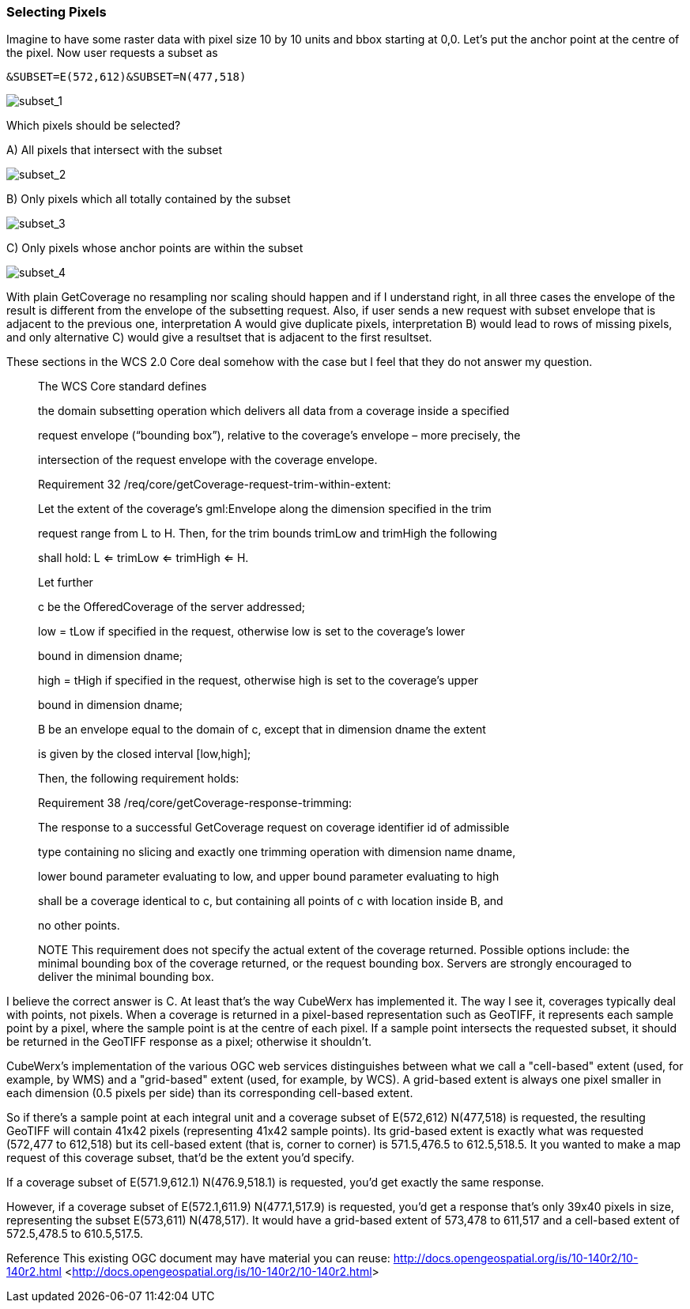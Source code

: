 [[selecting-pixels-section]]
=== Selecting Pixels

Imagine to have some raster data with pixel size 10 by 10 units and bbox starting at 0,0. Let's put the anchor point at the centre of the pixel. Now user requests a subset as

``&SUBSET=E(572,612)&SUBSET=N(477,518)``

image::./images/image_2.png[subset_1]

Which pixels should be selected?  

A) All pixels that intersect with the subset

image::./images/image_2_A.png[subset_2]

B) Only pixels which all totally contained by the subset

image::./images/image_2_B.png[subset_3]

C) Only pixels whose anchor points are within the subset

image::./images/image_2_C.png[subset_4]

With plain GetCoverage no resampling nor scaling should happen and if I understand right, in all three cases the envelope of the result is different from the envelope of the subsetting request. Also, if user sends a new request with subset envelope that is adjacent to the previous one, interpretation A would give duplicate pixels, interpretation B) would lead to rows of missing pixels, and only alternative C) would give a resultset that is adjacent to the first resultset.

These sections in the WCS 2.0 Core deal somehow with the case but I feel that they do not answer my question.

> The WCS Core standard defines  
> 
> the domain subsetting operation which delivers all data from a coverage inside a specified  
> 
> request envelope (“bounding box”), relative to the coverage’s envelope – more precisely, the  
> 
> intersection of the request envelope with the coverage envelope.

> Requirement 32 /req/core/getCoverage-request-trim-within-extent:  
> 
> Let the extent of the coverage’s gml:Envelope along the dimension specified in the trim  
> 
> request range from L to H. Then, for the trim bounds trimLow and trimHigh the following  
> 
> shall hold: L <= trimLow <= trimHigh <= H.

> Let further  
> 
> c be the OfferedCoverage of the server addressed;  
> 
> low = tLow if specified in the request, otherwise low is set to the coverage’s lower  
> 
> bound in dimension dname;  
> 
> high = tHigh if specified in the request, otherwise high is set to the coverage’s upper  
> 
> bound in dimension dname;  
> 
> B be an envelope equal to the domain of c, except that in dimension dname the extent  
> 
> is given by the closed interval [low,high];  
> 
> Then, the following requirement holds:

> Requirement 38 /req/core/getCoverage-response-trimming:  
> 
> The response to a successful GetCoverage request on coverage identifier id of admissible  
> 
> type containing no slicing and exactly one trimming operation with dimension name dname,  
> 
> lower bound parameter evaluating to low, and upper bound parameter evaluating to high  
> 
> shall be a coverage identical to c, but containing all points of c with location inside B, and  
> 
> no other points.  
> 
> NOTE This requirement does not specify the actual extent of the coverage
>  returned. Possible options include: the minimal bounding box of the 
> coverage returned, or the request bounding box. Servers are strongly 
> encouraged to deliver the minimal bounding box.




I believe the correct answer is C.  At least that's the way CubeWerx has implemented it.  The way I see it, coverages typically deal with points, not pixels.  When a coverage is returned in a pixel-based representation such as GeoTIFF, it represents each sample point by a pixel, where the sample point is at the centre of each pixel.  If a sample point intersects the requested subset, it should be returned in the GeoTIFF response as a pixel; otherwise it shouldn't.

CubeWerx's implementation of the various OGC web services distinguishes between what we call a "cell-based" extent (used, for example, by WMS) and a "grid-based" extent (used, for example, by WCS). A grid-based extent is always one pixel smaller in each dimension (0.5 pixels per side) than its corresponding cell-based extent.

So if there's a sample point at each integral unit and a coverage subset of E(572,612) N(477,518) is requested, the resulting GeoTIFF will contain 41x42 pixels (representing 41x42 sample points).  Its grid-based extent is exactly what was requested (572,477 to 612,518) but its cell-based extent (that is, corner to corner) is 571.5,476.5 to 612.5,518.5.  It you wanted to make a map request of this coverage subset, that'd be the extent you'd specify.

If a coverage subset of E(571.9,612.1) N(476.9,518.1) is requested, you'd get exactly the same response.

However, if a coverage subset of E(572.1,611.9) N(477.1,517.9) is requested, you'd get a response that's only 39x40 pixels in size, representing the subset E(573,611) N(478,517).  It would have a grid-based extent of 573,478 to 611,517 and a cell-based extent of 572.5,478.5 to 610.5,517.5.


Reference This existing OGC document may have material you can reuse:  http://docs.opengeospatial.org/is/10-140r2/10-140r2.html[http://docs.opengeospatial.org/is/10-140r2/10-140r2.html] <http://docs.opengeospatial.org/is/10-140r2/10-140r2.html[http://docs.opengeospatial.org/is/10-140r2/10-140r2.html]>


